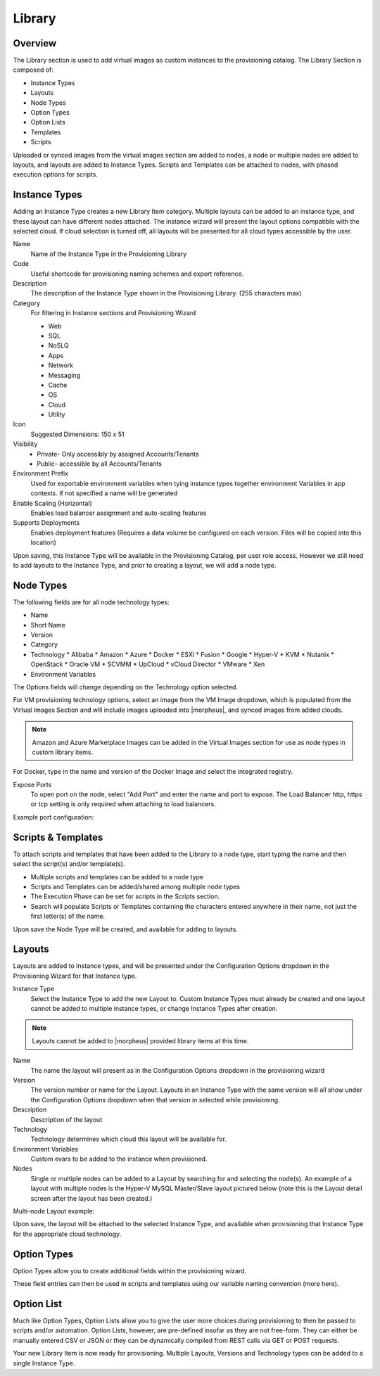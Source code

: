 Library
=======

Overview
--------

.. image:: /images/provisioning/library/instancetype2.png

The Library section is used to add virtual images as custom instances to the provisioning catalog. The Library Section is composed of:

* Instance Types
* Layouts
* Node Types
* Option Types
* Option Lists
* Templates
* Scripts

Uploaded or synced images from the virtual images section are added to nodes, a node or multiple nodes are added to layouts, and layouts are added to Instance Types. Scripts and Templates can be attached to nodes, with phased execution options for scripts.

Instance Types
--------------

.. image:: images/provisioning/library/Types_Library_Morpheus_salt_library_item.png

Adding an Instance Type creates a new Library Item category. Multiple layouts can be added to an instance type, and these layout can have different nodes attached. The instance wizard will present the layout options compatible with the selected cloud. If cloud selection is turned off, all layouts will be presented for all cloud types accessible by the user.

Name
  Name of the Instance Type in the Provisioning Library
Code
  Useful shortcode for provisioning naming schemes and export reference.
Description
  The description of the Instance Type shown in the Provisioning Library. (255 characters max)
Category
  For filtering in Instance sections and Provisioning Wizard

  * Web
  * SQL
  * NoSLQ
  * Apps
  * Network
  * Messaging
  * Cache
  * OS
  * Cloud
  * Utility

Icon
  Suggested Dimensions: 150 x 51
Visibility
  * Private- Only accessibly by assigned Accounts/Tenants
  * Public- accessible by all Accounts/Tenants
Environment Prefix
  Used for exportable environment variables when tying instance types together environment Variables in app contexts. If not specified a name will be generated
Enable Scaling (Horizontal)
  Enables load balancer assignment and auto-scaling features
Supports Deployments
  Enables deployment features (Requires a data volume be configured on each version. Files will be copied into this location)

Upon saving, this Instance Type will be available in the Provisioning Catalog, per user role access. However we still need to add layouts to the Instance Type, and prior to creating a layout, we will add a node type.

Node Types
----------

.. image:: /images/provisioning/library/salt node type.png

The following fields are for all node technology types:

* Name
* Short Name
* Version
* Category
* Technology
  * Alibaba
  * Amazon
  * Azure
  * Docker
  * ESXi
  * Fusion
  * Google
  * Hyper-V
  * KVM
  * Nutanix
  * OpenStack
  * Oracle VM
  * SCVMM
  * UpCloud
  * vCloud Director
  * VMware
  * Xen

* Environment Variables

The Options fields will change depending on the Technology option selected.

For VM provisioning technology options, select an image from the VM Image dropdown, which is populated from the Virtual Images Section and will include images uploaded into |morpheus|, and synced images from added clouds.

.. NOTE:: Amazon and Azure Marketplace Images can be added in the Virtual Images section for use as node types in custom library items.

For Docker, type in the name and version of the Docker Image and select the integrated registry.

Expose Ports
  To open port on the node, select "Add Port" and enter the name and port to expose. The Load Balancer http, https or tcp setting is only required when attaching to load balancers.

Example port configuration:

.. image:: /images/provisioning/library/node ports.png

Scripts & Templates
-------------------

To attach scripts and templates that have been added to the Library to a node type, start typing the name and then select the script(s) and/or template(s).

* Multiple scripts and templates can be added to a node type
* Scripts and Templates can be added/shared among multiple node types
* The Execution Phase can be set for scripts in the Scripts section.
* Search will populate Scripts or Templates containing the characters entered anywhere in their name, not just the first letter(s) of the name.

.. image:: /images/provisioning/library/library_add_script.png

Upon save the Node Type will be created, and available for adding to layouts.

Layouts
-------

.. image:: /images/provisioning/library/salt new layout.png

Layouts are added to Instance types, and will be presented under the Configuration Options dropdown in the Provisioning Wizard for that Instance type.

Instance Type
  Select the Instance Type to add the new Layout to. Custom Instance Types must already be created and one layout cannot be added to multiple instance types, or change Instance Types after creation.

.. NOTE:: Layouts cannot be added to |morpheus| provided library items at this time.

Name
  The name the layout will present as in the Configuration Options dropdown in the provisioning wizard
Version
  The version number or name for the Layout. Layouts in an Instance Type with the same version will all show under the Configuration Options dropdown when that version in selected while provisioning.
Description
  Description of the layout
Technology
  Technology determines which cloud this layout will be available for.
Environment Variables
  Custom evars to be added to the instance when provisioned.
Nodes
  Single or multiple nodes can be added to a Layout by searching for and selecting the node(s). An example of a layout with multiple nodes is the Hyper-V MySQL Master/Slave layout pictured below (note this is the Layout detail screen after the layout has been created.)

Multi-node Layout example:

.. image:: /images/provisioning/library/hyper-v master slave.png

Upon save, the layout will be attached to the selected Instance Type, and available when provisioning that Instance Type for the appropriate cloud technology.

.. image:: /images/provisioning/library/salt instance type layout detail.png

Option Types
------------

Option Types allow you to create additional fields within the provisioning wizard.

.. image:: /images/provisioning/library/OptionType.png

These field entries can then be used in scripts and templates using our variable naming convention (more here).

.. image:: /images/provisioning/library/variable.png

Option List
-----------

Much like Option Types, Option Lists allow you to give the user more choices during provisioning to then be passed to scripts and/or automation.  Option Lists, however, are pre-defined insofar as they are not free-form. They can either be manually entered CSV or JSON or they can be dynamically compiled from REST calls via GET or POST requests.

.. image:: /images/provisioning/library/optionlist.png

.. image:: /images/provisioning/library/OptionListREST.png

Your new Library Item is now ready for provisioning. Multiple Layouts, Versions and Technology types can be added to a single Instance Type.

